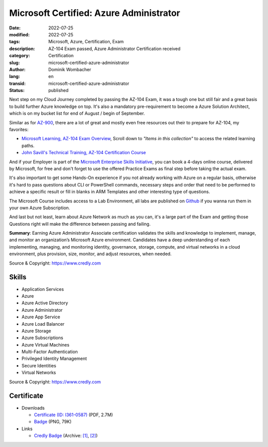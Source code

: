 .. SPDX-FileCopyrightText: 2023 Dominik Wombacher <dominik@wombacher.cc>
..
.. SPDX-License-Identifier: CC-BY-SA-4.0

Microsoft Certified: Azure Administrator
########################################

:date: 2022-07-25
:modified: 2022-07-25
:tags: Microsoft, Azure, Certification, Exam
:description: AZ-104 Exam passed, Azure Administrator Certification received
:category: Certification
:slug: microsoft-certified-azure-administrator
:author: Dominik Wombacher
:lang: en
:transid: microsoft-certified-azure-administrator
:status: published

Next step on my Cloud Journey completed by passing the AZ-104 Exam, it was a tough one but still fair and 
a great basis to build further Azure knowledge on top. It's also a mandatory pre-requirement to 
become a Azure Solution Architect, which is on my bucket list for end of August / begin of September.

Similar as for `AZ-900 <{filename}/posts/certifications/microsoft-certified-azure-fundamentals_en.rst>`_, 
there are a lot of great and mostly even free resources out their to prepare for AZ-104, my favorites:

- `Microsoft Learning, AZ-104 Exam Overview <https://docs.microsoft.com/en-us/certifications/exams/az-104>`_, 
  Scroll down to *"Items in this collection"* to access the related learning paths.

- `John Savill's Technical Training, AZ-104 Certification Course <https://www.youtube.com/playlist?list=PLlVtbbG169nGlGPWs9xaLKT1KfwqREHbs>`_

And if your Employer is part of the `Microsoft Enterprise Skills Initiative <https://esi.microsoft.com>`_, 
you can book a 4-days online course, delivered by Microsoft, for free and don't forget to use the offered 
Practice Exams as final step before taking the actual exam.

It's also important to get some Hands-On experience if you not already working with Azure on a regular basis, 
otherwise it's hard to pass questions about CLI or PowerShell commands, necessary steps and order that need to 
be performed to achieve a specific result or fill in blanks in ARM Templates and other interesting type of questions. 

The Microsoft Course includes access to a Lab Environment, all labs are published on 
`Github <https://microsoftlearning.github.io/AZ-104-MicrosoftAzureAdministrator/>`_ if you wanna run 
them in your own Azure Subscription.

And last but not least, learn about Azure Network as much as you can, it's a large part of the Exam 
and getting those Questions right will make the difference between passing and failing.

**Summary**: Earning Azure Administrator Associate certification validates the skills and knowledge to implement, 
manage, and monitor an organization’s Microsoft Azure environment. Candidates have a deep understanding of each implementing, 
managing, and monitoring identity, governance, storage, compute, and virtual networks in a cloud environment, plus provision, 
size, monitor, and adjust resources, when needed.

Source & Copyright: https://www.credly.com

Skills
******

- Application Services

- Azure

- Azure Active Directory

- Azure Administrator

- Azure App Service

- Azure Load Balancer

- Azure Storage

- Azure Subscriptions

- Azure Virtual Machines

- Multi-Factor Authentication

- Privileged Identity Management

- Secure Identities

- Virtual Networks

Source & Copyright: https://www.credly.com

Certificate
***********

- Downloads

  - `Certificate (ID: I361-0587) </certificates/Dominik_Wombacher_Microsoft_Azure_Administrator.pdf>`_ (PDF, 2.7M)
  - `Badge </certificates/microsoft-certified-azure-administrator-associate.2.png>`_ (PNG, 79K)

- Links

  - `Credly Badge <https://www.credly.com/badges/1432b79a-eacf-40f3-bfda-f339d38cb89d/public_url>`__
    (Archive: `[1] <https://web.archive.org/web/20220725091811/https://www.credly.com/badges/1432b79a-eacf-40f3-bfda-f339d38cb89d>`__,
    `[2] <https://archive.today/2022.07.25-091827/https://www.credly.com/badges/1432b79a-eacf-40f3-bfda-f339d38cb89d>`__)
